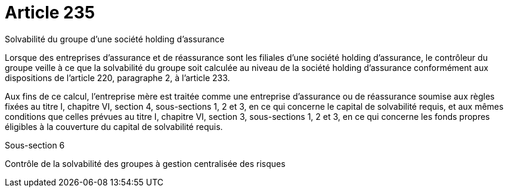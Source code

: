 = Article 235

Solvabilité du groupe d'une société holding d'assurance

Lorsque des entreprises d'assurance et de réassurance sont les filiales d'une société holding d'assurance, le contrôleur du groupe veille à ce que la solvabilité du groupe soit calculée au niveau de la société holding d'assurance conformément aux dispositions de l'article 220, paragraphe 2, à l'article 233.

Aux fins de ce calcul, l'entreprise mère est traitée comme une entreprise d'assurance ou de réassurance soumise aux règles fixées au titre I, chapitre VI, section 4, sous-sections 1, 2 et 3, en ce qui concerne le capital de solvabilité requis, et aux mêmes conditions que celles prévues au titre I, chapitre VI, section 3, sous-sections 1, 2 et 3, en ce qui concerne les fonds propres éligibles à la couverture du capital de solvabilité requis.

Sous-section 6

Contrôle de la solvabilité des groupes à gestion centralisée des risques